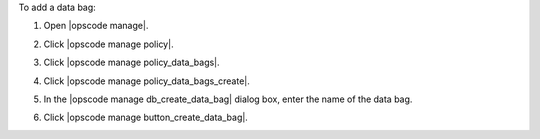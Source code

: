.. This is an included how-to. 


To add a data bag:

#. Open |opscode manage|.
#. Click |opscode manage policy|.
#. Click |opscode manage policy_data_bags|.
#. Click |opscode manage policy_data_bags_create|.
#. In the |opscode manage db_create_data_bag| dialog box, enter the name of the data bag.

   .. image:: ../../images/step_manage_webui_policy_data_bag_add.png

#. Click |opscode manage button_create_data_bag|.